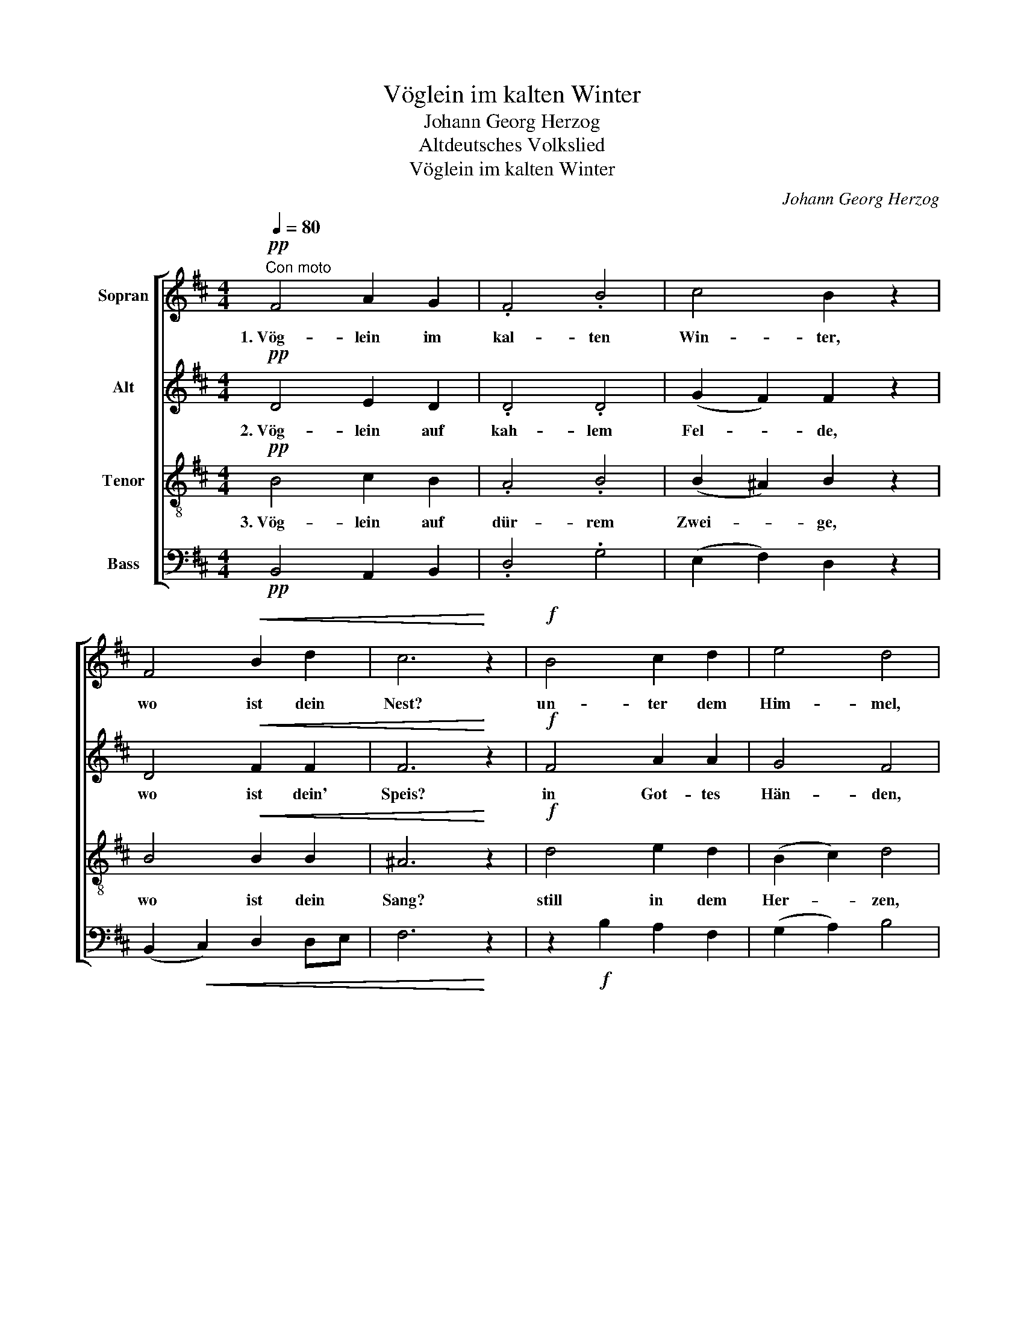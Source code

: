 X:1
T:Vöglein im kalten Winter
T:Johann Georg Herzog
T:Altdeutsches Volkslied 
T:Vöglein im kalten Winter
C:Johann Georg Herzog
%%score [ 1 2 3 4 ]
L:1/8
Q:1/4=80
M:4/4
K:D
V:1 treble nm="Sopran"
V:2 treble nm="Alt"
V:3 treble-8 nm="Tenor"
V:4 bass nm="Bass"
V:1
"^Con moto"!pp! F4 A2 G2 | .F4 .B4 | c4 B2 z2 | F4!<(! B2 d2 | c6!<)! z2 |!f! B4 c2 d2 | e4 d4 | %7
w: 1.~Vög- lein im|kal- ten|Win- ter,|wo ist dein|Nest?|un- ter dem|Him- mel,|
!<(! c4 d2 e2!<)! | (f4 ed e2) | !fermata!d4 z2!mf! dc ||[M:3/4]"^leicht" .B2 .B2 .F2 | %11
w: un- ter dem|Him- * * *|mel! Es _|gibt noch manch|
 !>!AG F2!pp! .dc | .B2 .B2 .F2 | !>!AG F2 E2 |!<(! F2 AG F2 | (E2!<)! F2!>(! G2) | F6-!>)! | %17
w: Eck- * lein, manch _|war- mes Ver-|steck- * lein in|Fal- ten _ und|Spal- * *|ten.|
 F2 z2 z2 ||[M:4/4]!f! !>!F4 !>!B4 | c2 Bc d3 z |!p! c2 Bc d3 z |!ff! f4 d2 B2 | (A4 GF G2) | %23
w: _|Da, da|find ich mein Nest,|auf's al- ler- best'|un- ter dem|Him- * * *|
[Q:1/4=60]"^rit."!>(! F8-!>)! |!pp! !fermata!F8 |] %25
w: mel.||
V:2
!pp! D4 E2 D2 | .D4 .D4 | (G2 F2) F2 z2 | D4!<(! F2 F2 | F6!<)! z2 |!f! F4 A2 A2 | G4 F4 | %7
w: 2.~Vög- lein auf|kah- lem|Fel- * de,|wo ist dein'|Speis?|in Got- tes|Hän- den,|
!<(! A4 A2 G2!<)! | ((A4 A)F A2) | !fermata!F4 z2!mf! F2 ||[M:3/4] .G2 .G2 .F2 | !>!E2 D2!pp! .F2 | %12
w: in Got- tes|Hän- * * *|den! Es|liegt noch manch|Körn- lein, manch|
 .G2 .G2 .F2 | !>!E2 D2 E2 |!<(! D2 FE D2 | (D4!<)!!>(! C2) | D6-!>)! | D2 z2 z2 || %18
w: nies- ba- res|Börn- lein an|We- gen _ und|Ste- *|gen.|_|
[M:4/4]!f! !>!F4 !>!D4 | z FFF F3 z | z!p! FFF F3 z |!ff! =A4 A2 G2 | (F4 E4- |!>(! E4 DC D2)!>)! | %24
w: Da, da|find ich mein Speis'|auf tau- send Weis'|in Got- tes|Hän- *||
!pp! !fermata!C8 |] %25
w: den.|
V:3
!pp! B4 c2 B2 | .A4 .B4 | (B2 ^A2) B2 z2 | B4!<(! B2 B2 | ^A6!<)! z2 |!f! d4 e2 d2 | (B2 c2) d4 | %7
w: 3.~Vög- lein auf|dür- rem|Zwei- * ge,|wo ist dein|Sang?|still in dem|Her- * zen,|
!<(! e4 d2 B2!<)! | (d4 cd c2) | !fermata!d4 z2!mf! d2 ||[M:3/4] .d2 .d2 .d2 | !>!B2 B2!pp! .d2 | %12
w: still in dem|Her- * * *|zen! Da|liegt noch manch|Lied- lein, manch|
 .d2 .d2 .d2 | !>!Bc d2 A2 |!<(! A2 A2 A2 | (B4!<)!!>(! A2) | A6-!>)! | A2 z2 z2 || %18
w: sing- sa- mes|Blüth- * lein tief|in- nen im|Sin- *|nen.|_|
[M:4/4]!f! !>!F4 !>!B4 | z ^Adc B3 z | z!p! ^Afe d3 z |!ff! c4 d2 d2 | (d4 B4 |!>(! ^A4 B4)!>)! | %24
w: Bald, bald|Früh- lings- an- fang,|wacht auf mein Sang,|lobt Gott im|Him- *||
!pp! !fermata!^A8 |] %25
w: mel.|
V:4
!pp! B,,4 A,,2 B,,2 | .D,4 .G,4 | (E,2 F,2) D,2 z2 | (B,,2!<(! C,2) D,2 D,E, | F,6!<)! z2 | %5
 z2!f! B,2 A,2 F,2 | (G,2 A,2) B,4 |!<(! (A,2 G,2) F,2 E,2!<)! | (D,2 F,2 A,4) | %9
 !fermata!D,4 z2!mf! D,2 ||[M:3/4] .G,2 .G,2 .D,2 | !>!E,2 B,,2!pp! .B,A, | .G,2 .G,2 .D,2 | %13
 !>!E,2 B,,2 C,2 |!<(! D,2 D,E, F,2 | (G,2!<)! F,E,!>(! A,2) | D,6-!>)! | D,2 z2 z2 || %18
[M:4/4]!f! !>!F,4 !>!G,4 | z F,B,^A, B,3 z | z!p! F,^G,^A, B,3 z |!ff! F,4 F,2 G,2 | (D,4 E,4 | %23
!>(! F,8)!>)! |!pp! !fermata!F,,8 |] %25

